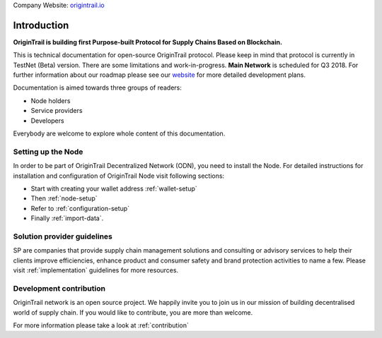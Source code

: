 ..  _introduction:

Company Website: `origintrail.io`_

Introduction
============
**OriginTrail is building first Purpose-built Protocol for Supply Chains
Based on Blockchain.**

This is technical documentation for open-source OriginTrail protocol.
Please keep in mind that protocol is currently in TestNet (Beta) version.
There are some limitations and work-in-progress.
**Main Network** is scheduled for Q3 2018. For further information about 
our roadmap please see our `website`_ for more detailed development plans.
 
Documentation is aimed towards three groups of readers:

-  Node holders
-  Service providers
-  Developers

Everybody are welcome to explore whole content of this documentation.

Setting up the Node
-------------------

In order to be part of OriginTrail Decentralized Network (ODN), you
need to install the Node. For detailed instructions for installation and 
configuration of OriginTrail Node visit following sections:

-  Start with creating your wallet address :ref:`wallet-setup`
-  Then :ref:`node-setup`
-  Refer to :ref:`configuration-setup`
-  Finally :ref:`import-data`.

Solution provider guidelines
----------------------------
SP are companies that provide supply chain management solutions and consulting or 
advisory services to help their clients improve efficiencies, enhance product 
and consumer safety and brand protection activities to name a few.
Please visit :ref:`implementation` guidelines for more resources.


Development contribution
------------------------

OriginTrail network is an open source project. We happily invite you to
join us in our mission of building decentralised world of supply chain.
If you would like to contribute, you are more than welcome.

For more information please take a look at :ref:`contribution`


.. _origintrail.io: https://origintrail.io
.. _website: https://origintrail.io/roadmap
.. _wiki: http://github.com/OriginTrail/ot-yimishiji-pilot/wiki/Roadmap
.. _Integration instructions: http://github.com/OriginTrail/ot-yimishiji-pilot/wiki/Integration-Instructions
.. _configure your installation: http://github.com/OriginTrail/ot-yimishiji-pilot/wiki/Configuration
.. _usage instructions: http://github.com/OriginTrail/ot-yimishiji-pilot/wiki/Usage
.. _Data Structure Guidelines: http://github.com/OriginTrail/ot-yimishiji-pilot/wiki/Data-Structure-Guidelines
.. _Contribution Guidelines: http://github.com/OriginTrail/ot-yimishiji-pilot/wiki/Contribution-Guidelines
